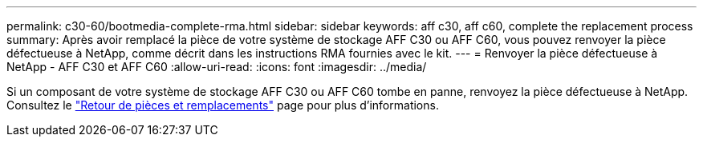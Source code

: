---
permalink: c30-60/bootmedia-complete-rma.html 
sidebar: sidebar 
keywords: aff c30, aff c60, complete the replacement process 
summary: Après avoir remplacé la pièce de votre système de stockage AFF C30 ou AFF C60, vous pouvez renvoyer la pièce défectueuse à NetApp, comme décrit dans les instructions RMA fournies avec le kit. 
---
= Renvoyer la pièce défectueuse à NetApp - AFF C30 et AFF C60
:allow-uri-read: 
:icons: font
:imagesdir: ../media/


[role="lead"]
Si un composant de votre système de stockage AFF C30 ou AFF C60 tombe en panne, renvoyez la pièce défectueuse à NetApp. Consultez le  https://mysupport.netapp.com/site/info/rma["Retour de pièces et remplacements"] page pour plus d'informations.
